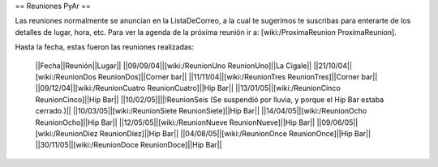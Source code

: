 == Reuniones PyAr ==

Las reuniones normalmente se anuncian en la ListaDeCorreo, a la cual te sugerimos te suscribas para
enterarte de los detalles de lugar, hora, etc. Para ver la agenda de la próxima reunión ir a: [wiki:/ProximaReunion ProximaReunion].

Hasta la fecha, estas fueron las reuniones realizadas:

 ||Fecha||Reunión||Lugar||
 ||09/09/04||[wiki:/ReunionUno ReunionUno]||La Cigale||
 ||21/10/04||[wiki:/ReunionDos ReunionDos]||Corner bar||
 ||11/11/04||[wiki:/ReunionTres ReunionTres]||Corner bar||
 ||09/12/04||[wiki:/ReunionCuatro ReunionCuatro]||Hip Bar||
 ||13/01/05||[wiki:/ReunionCinco ReunionCinco]||Hip Bar||
 ||10/02/05||||!ReunionSeis (Se suspendió por lluvia, y porque el Hip Bar estaba cerrado.)||
 ||10/03/05||[wiki:/ReunionSiete ReunionSiete]||Hip Bar||
 ||14/04/05||[wiki:/ReunionOcho ReunionOcho]||Hip Bar||
 ||12/05/05||[wiki:/ReunionNueve ReunionNueve]||Hip Bar||
 ||09/06/05||[wiki:/ReunionDiez ReunionDiez]||Hip Bar||
 ||04/08/05||[wiki:/ReunionOnce ReunionOnce]||Hip Bar||
 ||30/11/05||[wiki:/ReunionDoce ReunionDoce]||Hip Bar||
